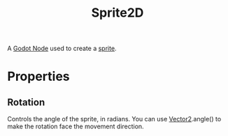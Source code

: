 :PROPERTIES:
:ID:       18590ffc-8a86-46e4-8f92-1790d42220c3
:END:
#+title: Sprite2D
#+filetags: :Godot:

A [[id:bacd55cd-cbb5-4663-829a-07f40b8ec03b][Godot Node]] used to create a [[id:d580e850-1fb8-483f-bdab-53c496cd9143][sprite]].

* Properties
** Rotation
Controls the angle of the sprite, in radians.
You can use [[id:93973fca-d78f-444e-b380-03798f2c3504][Vector2]].angle() to make the rotation face the movement direction.
